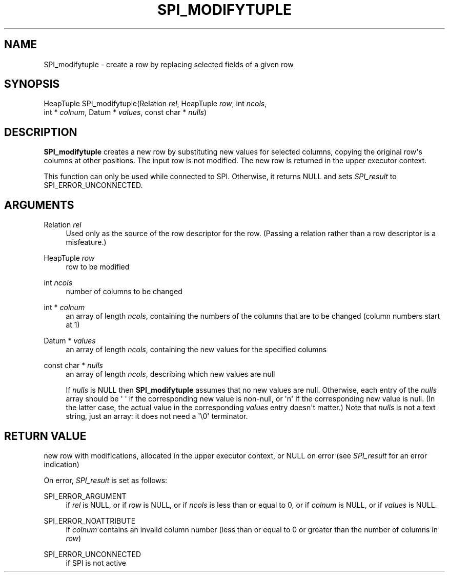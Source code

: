 '\" t
.\"     Title: SPI_modifytuple
.\"    Author: The PostgreSQL Global Development Group
.\" Generator: DocBook XSL Stylesheets v1.79.1 <http://docbook.sf.net/>
.\"      Date: 2019
.\"    Manual: PostgreSQL 10.8 Documentation
.\"    Source: PostgreSQL 10.8
.\"  Language: English
.\"
.TH "SPI_MODIFYTUPLE" "3" "2019" "PostgreSQL 10.8" "PostgreSQL 10.8 Documentation"
.\" -----------------------------------------------------------------
.\" * Define some portability stuff
.\" -----------------------------------------------------------------
.\" ~~~~~~~~~~~~~~~~~~~~~~~~~~~~~~~~~~~~~~~~~~~~~~~~~~~~~~~~~~~~~~~~~
.\" http://bugs.debian.org/507673
.\" http://lists.gnu.org/archive/html/groff/2009-02/msg00013.html
.\" ~~~~~~~~~~~~~~~~~~~~~~~~~~~~~~~~~~~~~~~~~~~~~~~~~~~~~~~~~~~~~~~~~
.ie \n(.g .ds Aq \(aq
.el       .ds Aq '
.\" -----------------------------------------------------------------
.\" * set default formatting
.\" -----------------------------------------------------------------
.\" disable hyphenation
.nh
.\" disable justification (adjust text to left margin only)
.ad l
.\" -----------------------------------------------------------------
.\" * MAIN CONTENT STARTS HERE *
.\" -----------------------------------------------------------------
.SH "NAME"
SPI_modifytuple \- create a row by replacing selected fields of a given row
.SH "SYNOPSIS"
.sp
.nf
HeapTuple SPI_modifytuple(Relation \fIrel\fR, HeapTuple \fIrow\fR, int \fIncols\fR,
                          int * \fIcolnum\fR, Datum * \fIvalues\fR, const char * \fInulls\fR)
.fi
.SH "DESCRIPTION"
.PP
\fBSPI_modifytuple\fR
creates a new row by substituting new values for selected columns, copying the original row\*(Aqs columns at other positions\&. The input row is not modified\&. The new row is returned in the upper executor context\&.
.PP
This function can only be used while connected to SPI\&. Otherwise, it returns NULL and sets
\fISPI_result\fR
to
SPI_ERROR_UNCONNECTED\&.
.SH "ARGUMENTS"
.PP
Relation \fIrel\fR
.RS 4
Used only as the source of the row descriptor for the row\&. (Passing a relation rather than a row descriptor is a misfeature\&.)
.RE
.PP
HeapTuple \fIrow\fR
.RS 4
row to be modified
.RE
.PP
int \fIncols\fR
.RS 4
number of columns to be changed
.RE
.PP
int * \fIcolnum\fR
.RS 4
an array of length
\fIncols\fR, containing the numbers of the columns that are to be changed (column numbers start at 1)
.RE
.PP
Datum * \fIvalues\fR
.RS 4
an array of length
\fIncols\fR, containing the new values for the specified columns
.RE
.PP
const char * \fInulls\fR
.RS 4
an array of length
\fIncols\fR, describing which new values are null
.sp
If
\fInulls\fR
is
NULL
then
\fBSPI_modifytuple\fR
assumes that no new values are null\&. Otherwise, each entry of the
\fInulls\fR
array should be
\*(Aq\ \&\*(Aq
if the corresponding new value is non\-null, or
\*(Aqn\*(Aq
if the corresponding new value is null\&. (In the latter case, the actual value in the corresponding
\fIvalues\fR
entry doesn\*(Aqt matter\&.) Note that
\fInulls\fR
is not a text string, just an array: it does not need a
\*(Aq\e0\*(Aq
terminator\&.
.RE
.SH "RETURN VALUE"
.PP
new row with modifications, allocated in the upper executor context, or
NULL
on error (see
\fISPI_result\fR
for an error indication)
.PP
On error,
\fISPI_result\fR
is set as follows:
.PP
SPI_ERROR_ARGUMENT
.RS 4
if
\fIrel\fR
is
NULL, or if
\fIrow\fR
is
NULL, or if
\fIncols\fR
is less than or equal to 0, or if
\fIcolnum\fR
is
NULL, or if
\fIvalues\fR
is
NULL\&.
.RE
.PP
SPI_ERROR_NOATTRIBUTE
.RS 4
if
\fIcolnum\fR
contains an invalid column number (less than or equal to 0 or greater than the number of columns in
\fIrow\fR)
.RE
.PP
SPI_ERROR_UNCONNECTED
.RS 4
if SPI is not active
.RE
